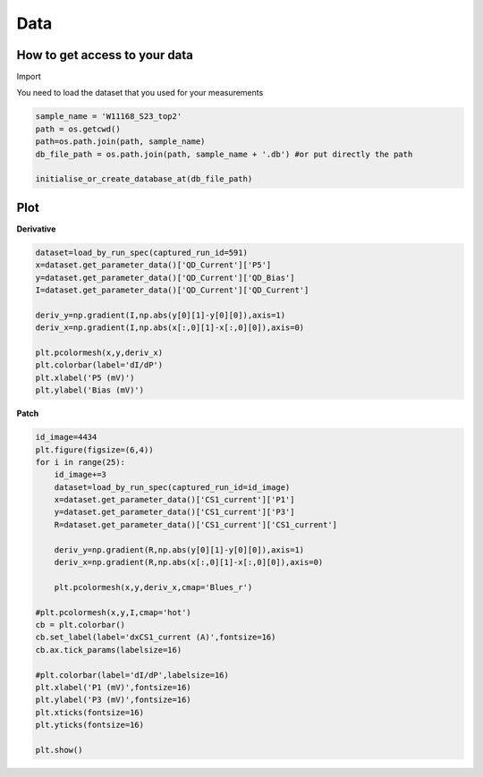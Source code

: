 Data
=====

.. _installation:


How to get access to your data 
------------

Import 

.. code-block:: python
   import os
   import numpy as np
   import matplotlib.pyplot as plt
   import qcodes as qc
   from qcodes import load_by_run_spec, ScaledParameter
   from qcodes import Station, initialise_or_create_database_at, \
       load_or_create_experiment, Measurement
   from qcodes.dataset.plotting import plot_dataset, plot_by_id
   qc.config.plotting['default_color_map']='Blues_r'
   qc.logger.start_all_logging()

You need to load the dataset that you used for your measurements

.. code-block:: python

   sample_name = 'W11168_S23_top2'   
   path = os.getcwd()
   path=os.path.join(path, sample_name)
   db_file_path = os.path.join(path, sample_name + '.db') #or put directly the path 
     
   initialise_or_create_database_at(db_file_path)
      
      
Plot
----------------

**Derivative**

.. code-block:: python

   dataset=load_by_run_spec(captured_run_id=591)
   x=dataset.get_parameter_data()['QD_Current']['P5']
   y=dataset.get_parameter_data()['QD_Current']['QD_Bias']
   I=dataset.get_parameter_data()['QD_Current']['QD_Current']
   
   deriv_y=np.gradient(I,np.abs(y[0][1]-y[0][0]),axis=1)
   deriv_x=np.gradient(I,np.abs(x[:,0][1]-x[:,0][0]),axis=0)
   
   plt.pcolormesh(x,y,deriv_x)
   plt.colorbar(label='dI/dP')
   plt.xlabel('P5 (mV)')
   plt.ylabel('Bias (mV)')
      

**Patch**

.. code-block:: python

   id_image=4434
   plt.figure(figsize=(6,4))
   for i in range(25):
       id_image+=3
       dataset=load_by_run_spec(captured_run_id=id_image)
       x=dataset.get_parameter_data()['CS1_current']['P1']
       y=dataset.get_parameter_data()['CS1_current']['P3']
       R=dataset.get_parameter_data()['CS1_current']['CS1_current']
   
       deriv_y=np.gradient(R,np.abs(y[0][1]-y[0][0]),axis=1)
       deriv_x=np.gradient(R,np.abs(x[:,0][1]-x[:,0][0]),axis=0)
   
       plt.pcolormesh(x,y,deriv_x,cmap='Blues_r')   
   
   #plt.pcolormesh(x,y,I,cmap='hot')
   cb = plt.colorbar()
   cb.set_label(label='dxCS1_current (A)',fontsize=16)
   cb.ax.tick_params(labelsize=16)
   
   #plt.colorbar(label='dI/dP',labelsize=16)
   plt.xlabel('P1 (mV)',fontsize=16)
   plt.ylabel('P3 (mV)',fontsize=16)
   plt.xticks(fontsize=16)
   plt.yticks(fontsize=16)

   plt.show()



   

  
      

